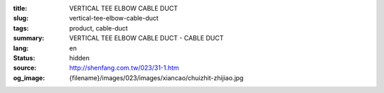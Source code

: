 :title: VERTICAL TEE ELBOW CABLE DUCT
:slug: vertical-tee-elbow-cable-duct
:tags: product, cable-duct
:summary: VERTICAL TEE ELBOW CABLE DUCT - CABLE DUCT
:lang: en
:status: hidden
:source: http://shenfang.com.tw/023/31-1.htm
:og_image: {filename}/images/023/images/xiancao/chuizhit-zhijiao.jpg
